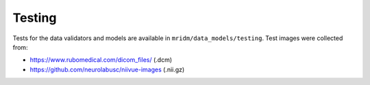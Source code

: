 Testing
-------

Tests for the data validators and models are available in
``mridm/data_models/testing``. Test images were collected from:

-  https://www.rubomedical.com/dicom_files/ (.dcm)
-  https://github.com/neurolabusc/niivue-images (.nii.gz)
